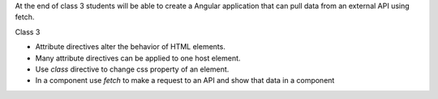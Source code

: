 At the end of class 3 students will be able to create a Angular application that can pull data from an external API using fetch.

Class 3

* Attribute directives alter the behavior of HTML elements.
* Many attribute directives can be applied to one host element.
* Use `class` directive to change css property of an element.
* In a component use `fetch` to make a request to an API and show that data in a component
